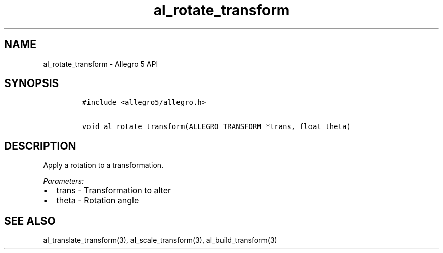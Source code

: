 .TH al_rotate_transform 3 "" "Allegro reference manual"
.SH NAME
.PP
al_rotate_transform - Allegro 5 API
.SH SYNOPSIS
.IP
.nf
\f[C]
#include\ <allegro5/allegro.h>

void\ al_rotate_transform(ALLEGRO_TRANSFORM\ *trans,\ float\ theta)
\f[]
.fi
.SH DESCRIPTION
.PP
Apply a rotation to a transformation.
.PP
\f[I]Parameters:\f[]
.IP \[bu] 2
trans - Transformation to alter
.IP \[bu] 2
theta - Rotation angle
.SH SEE ALSO
.PP
al_translate_transform(3), al_scale_transform(3), al_build_transform(3)
